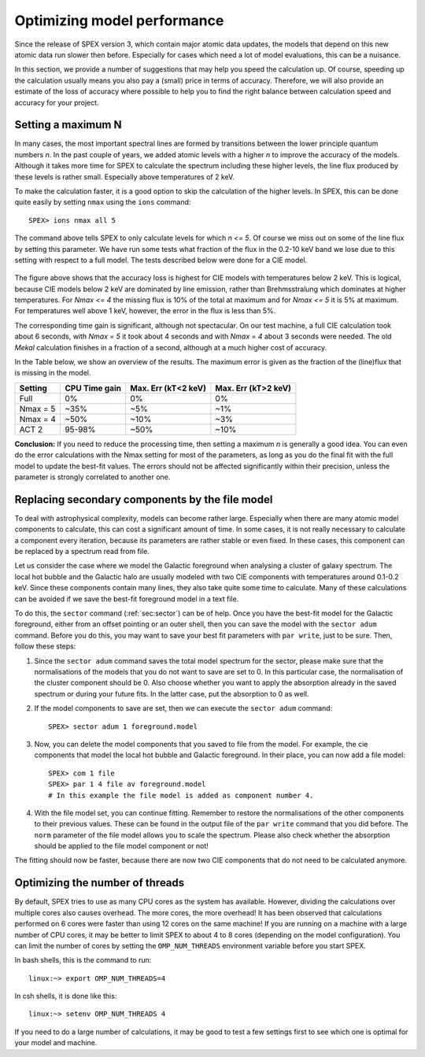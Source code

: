 Optimizing model performance
============================

.. highlight:: none

Since the release of SPEX version 3, which contain major atomic data updates, the models that depend on this
new atomic data run slower then before. Especially for cases which need a lot of model evaluations, this can be
a nuisance.

In this section, we provide a number of suggestions that may help you speed the calculation up. Of
course, speeding up the calculation usually means you also pay a (small) price in terms of accuracy. Therefore,
we will also provide an estimate of the loss of accuracy where possible to help you to find the right balance
between calculation speed and accuracy for your project.

Setting a maximum N
-------------------

In many cases, the most important spectral lines are formed by transitions between the lower principle quantum
numbers `n`. In the past couple of years, we added atomic levels with a higher `n` to improve the accuracy of
the models. Although it takes more time for SPEX to calculate the spectrum including these higher levels, the
line flux produced by these levels is rather small. Especially above temperatures of 2 keV.

To make the calculation faster, it is a good option to skip the calculation of the higher levels. In SPEX,
this can be done quite easily by setting ``nmax`` using the ``ions`` command::

    SPEX> ions nmax all 5

The command above tells SPEX to only calculate levels for which `n <= 5`. Of course we miss out on some of the
line flux by setting this parameter. We have run some tests what fraction of the flux in the 0.2-10 keV band we
lose due to this setting with respect to a full model. The tests described below were done for a CIE model.

  .. image:: Flux_loss_log.png

The figure above shows that the accuracy loss is highest for CIE models with temperatures below 2 keV. This is
logical, because CIE models below 2 keV are dominated by line emission, rather than Brehmsstralung which dominates
at higher temperatures. For `Nmax <= 4` the missing flux is 10% of the total at maximum and for `Nmax <= 5` it is
5% at maximum. For temperatures well above 1 keV, however, the error in the flux is less than 5%.

The corresponding time gain is significant, although not spectacular. On our test machine, a full CIE calculation
took about 6 seconds, with `Nmax = 5` it took about 4 seconds and with `Nmax = 4` about 3 seconds were needed.
The old `Mekal` calculation finishes in a fraction of a second, although at a much higher cost of accuracy.

In the Table below, we show an overview of the results. The maximum error is given as the fraction of the (line)flux
that is missing in the model.

+----------+----------------+---------------------+---------------------+
|Setting   | CPU Time gain  | Max. Err  (kT<2 keV)| Max. Err (kT>2 keV) |
+==========+================+=====================+=====================+
|Full      |    0%          |     0%              |    0%               |
+----------+----------------+---------------------+---------------------+
|Nmax = 5  |    ~35%        |    ~5%              |   ~1%               |
+----------+----------------+---------------------+---------------------+
|Nmax = 4  |    ~50%        |   ~10%              |   ~3%               |
+----------+----------------+---------------------+---------------------+
|ACT 2     |   95-98%       |   ~50%              |   ~10%              |
+----------+----------------+---------------------+---------------------+

**Conclusion:** If you need to reduce the processing time, then setting a maximum `n` is generally a good idea. You can
even do the error calculations with the Nmax setting for most of the parameters, as long as you do the final fit with
the full model to update the best-fit values. The errors should not be affected significantly within their precision,
unless the parameter is strongly correlated to another one.


Replacing secondary components by the file model
------------------------------------------------

To deal with astrophysical complexity, models can become rather large. Especially when there are many atomic model
components to calculate, this can cost a significant amount of time. In some cases, it is not really necessary to
calculate a component every iteration, because its parameters are rather stable or even fixed. In these cases, this
component can be replaced by a spectrum read from file.

Let us consider the case where we model the Galactic foreground when analysing a cluster of galaxy spectrum. The
local hot bubble and the Galactic halo are usually modeled with two CIE components with temperatures around 0.1-0.2
keV. Since these components contain many lines, they also take quite some time to calculate. Many of these calculations
can be avoided if we save the best-fit foreground model in a text file.

To do this, the ``sector`` command (:ref:`sec:sector`) can be of help. Once you have the best-fit model for the
Galactic foreground, either from an offset pointing or an outer shell, then you can save the model with the
``sector adum`` command. Before you do this, you may want to save your best fit parameters with ``par write``, just to
be sure. Then, follow these steps:

1. Since the ``sector adum`` command saves the total model spectrum for the sector, please make sure that the
   normalisations of the models that you do not want to save are set to 0. In this particular case, the normalisation
   of the cluster component should be 0. Also choose whether you want to apply the absorption already in the saved
   spectrum or during your future fits. In the latter case, put the absorption to 0 as well.

2. If the model components to save are set, then we can execute the ``sector adum`` command::

    SPEX> sector adum 1 foreground.model

3. Now, you can delete the model components that you saved to file from the model. For example, the cie components that
   model the local hot bubble and Galactic foreground. In their place, you can now add a file model::

    SPEX> com 1 file
    SPEX> par 1 4 file av foreground.model
    # In this example the file model is added as component number 4.

4. With the file model set, you can continue fitting. Remember to restore the normalisations of the other components to
   their previous values. These can be found in the output file of the ``par write`` command that you did before.
   The ``norm`` parameter of the file model allows you to scale the spectrum. Please also check whether the absorption
   should be applied to the file model component or not!

The fitting should now be faster, because there are now two CIE components that do not need to be calculated anymore.


Optimizing the number of threads
--------------------------------

By default, SPEX tries to use as many CPU cores as the system has available. However, dividing the calculations over
multiple cores also causes overhead. The more cores, the more overhead! It has been observed that calculations performed
on 6 cores were faster than using 12 cores on the same machine! If you are running on a machine with a large number
of CPU cores, it may be better to limit SPEX to about 4 to 8 cores (depending on the model configuration). You can
limit the number of cores by setting the ``OMP_NUM_THREADS`` environment variable before you start SPEX.

In bash shells, this is the command to run::

    linux:~> export OMP_NUM_THREADS=4

In csh shells, it is done like this::

    linux:~> setenv OMP_NUM_THREADS 4

If you need to do a large number of calculations, it may be good to test a few settings first to see which one is
optimal for your model and machine.

